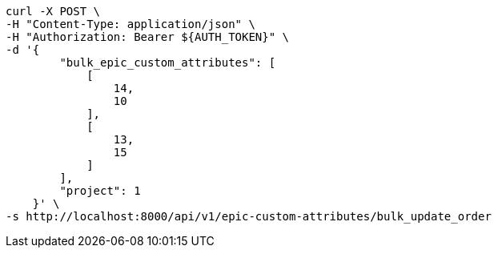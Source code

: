 [source,bash]
----
curl -X POST \
-H "Content-Type: application/json" \
-H "Authorization: Bearer ${AUTH_TOKEN}" \
-d '{
        "bulk_epic_custom_attributes": [
            [
                14,
                10
            ],
            [
                13,
                15
            ]
        ],
        "project": 1
    }' \
-s http://localhost:8000/api/v1/epic-custom-attributes/bulk_update_order
----
